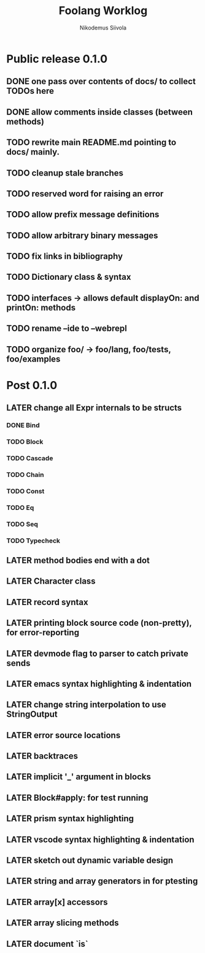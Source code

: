 #+TITLE: Foolang Worklog
#+AUTHOR: Nikodemus Siivola
#+DRAWERS: more example
#+TODO: TODO WIP | LATER DONE

* Public release 0.1.0
** DONE one pass over contents of docs/ to collect TODOs here
** DONE allow comments inside classes (between methods)
** TODO rewrite main README.md pointing to docs/ mainly.
** TODO cleanup stale branches
** TODO reserved word for raising an error
** TODO allow prefix message definitions
** TODO allow arbitrary binary messages
** TODO fix links in bibliography
** TODO Dictionary class & syntax
** TODO interfaces -> allows default displayOn: and printOn: methods
** TODO rename --ide to --webrepl
** TODO organize foo/ -> foo/lang, foo/tests, foo/examples
* Post 0.1.0
** LATER change all Expr internals to be structs
*** DONE Bind
*** TODO Block
*** TODO Cascade
*** TODO Chain
*** TODO Const
*** TODO Eq
*** TODO Seq
*** TODO Typecheck
** LATER method bodies end with a dot
** LATER Character class
** LATER record syntax
** LATER printing block source code (non-pretty), for error-reporting
** LATER devmode flag to parser to catch private sends
** LATER emacs syntax highlighting & indentation
** LATER change string interpolation to use StringOutput
** LATER error source locations
** LATER backtraces
** LATER implicit '_' argument in blocks
** LATER Block#apply: for test running
** LATER prism syntax highlighting
** LATER vscode syntax highlighting & indentation
** LATER sketch out dynamic variable design
** LATER string and array generators in for ptesting
** LATER array[x] accessors
** LATER array slicing methods
** LATER document `is`
